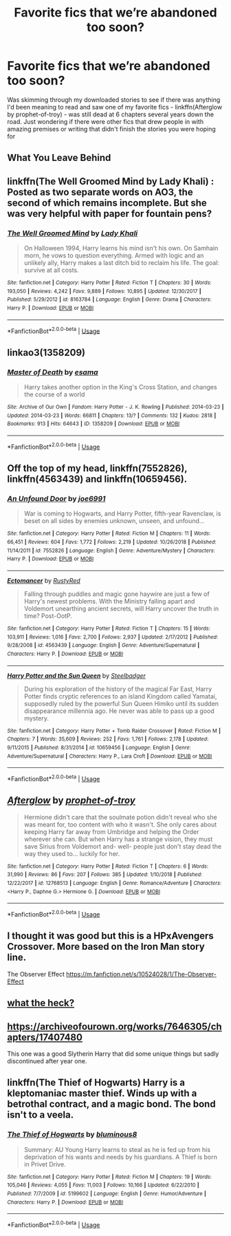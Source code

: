 #+TITLE: Favorite fics that we’re abandoned too soon?

* Favorite fics that we’re abandoned too soon?
:PROPERTIES:
:Author: kdbvols
:Score: 1
:DateUnix: 1589935766.0
:DateShort: 2020-May-20
:FlairText: Discussion
:END:
Was skimming through my downloaded stories to see if there was anything I'd been meaning to read and saw one of my favorite fics - linkffn(Afterglow by prophet-of-troy) - was still dead at 6 chapters several years down the road. Just wondering if there were other fics that drew people in with amazing premises or writing that didn't finish the stories you were hoping for


** What You Leave Behind
:PROPERTIES:
:Author: Ash_Lestrange
:Score: 5
:DateUnix: 1589937166.0
:DateShort: 2020-May-20
:END:


** linkffn(The Well Groomed Mind by Lady Khali) : Posted as two separate words on AO3, the second of which remains incomplete. But she was very helpful with paper for fountain pens?
:PROPERTIES:
:Author: Macallion
:Score: 3
:DateUnix: 1589936860.0
:DateShort: 2020-May-20
:END:

*** [[https://www.fanfiction.net/s/8163784/1/][*/The Well Groomed Mind/*]] by [[https://www.fanfiction.net/u/1509740/Lady-Khali][/Lady Khali/]]

#+begin_quote
  On Halloween 1994, Harry learns his mind isn't his own. On Samhain morn, he vows to question everything. Armed with logic and an unlikely ally, Harry makes a last ditch bid to reclaim his life. The goal: survive at all costs.
#+end_quote

^{/Site/:} ^{fanfiction.net} ^{*|*} ^{/Category/:} ^{Harry} ^{Potter} ^{*|*} ^{/Rated/:} ^{Fiction} ^{T} ^{*|*} ^{/Chapters/:} ^{30} ^{*|*} ^{/Words/:} ^{193,050} ^{*|*} ^{/Reviews/:} ^{4,242} ^{*|*} ^{/Favs/:} ^{9,889} ^{*|*} ^{/Follows/:} ^{10,895} ^{*|*} ^{/Updated/:} ^{12/30/2017} ^{*|*} ^{/Published/:} ^{5/29/2012} ^{*|*} ^{/id/:} ^{8163784} ^{*|*} ^{/Language/:} ^{English} ^{*|*} ^{/Genre/:} ^{Drama} ^{*|*} ^{/Characters/:} ^{Harry} ^{P.} ^{*|*} ^{/Download/:} ^{[[http://www.ff2ebook.com/old/ffn-bot/index.php?id=8163784&source=ff&filetype=epub][EPUB]]} ^{or} ^{[[http://www.ff2ebook.com/old/ffn-bot/index.php?id=8163784&source=ff&filetype=mobi][MOBI]]}

--------------

*FanfictionBot*^{2.0.0-beta} | [[https://github.com/tusing/reddit-ffn-bot/wiki/Usage][Usage]]
:PROPERTIES:
:Author: FanfictionBot
:Score: 2
:DateUnix: 1589936877.0
:DateShort: 2020-May-20
:END:


** linkao3(1358209)
:PROPERTIES:
:Author: sailingg
:Score: 2
:DateUnix: 1589952072.0
:DateShort: 2020-May-20
:END:

*** [[https://archiveofourown.org/works/1358209][*/Master of Death/*]] by [[https://www.archiveofourown.org/users/esama/pseuds/esama][/esama/]]

#+begin_quote
  Harry takes another option in the King's Cross Station, and changes the course of a world
#+end_quote

^{/Site/:} ^{Archive} ^{of} ^{Our} ^{Own} ^{*|*} ^{/Fandom/:} ^{Harry} ^{Potter} ^{-} ^{J.} ^{K.} ^{Rowling} ^{*|*} ^{/Published/:} ^{2014-03-23} ^{*|*} ^{/Updated/:} ^{2014-03-23} ^{*|*} ^{/Words/:} ^{66811} ^{*|*} ^{/Chapters/:} ^{13/?} ^{*|*} ^{/Comments/:} ^{132} ^{*|*} ^{/Kudos/:} ^{2818} ^{*|*} ^{/Bookmarks/:} ^{913} ^{*|*} ^{/Hits/:} ^{64643} ^{*|*} ^{/ID/:} ^{1358209} ^{*|*} ^{/Download/:} ^{[[https://archiveofourown.org/downloads/1358209/Master%20of%20Death.epub?updated_at=1569087790][EPUB]]} ^{or} ^{[[https://archiveofourown.org/downloads/1358209/Master%20of%20Death.mobi?updated_at=1569087790][MOBI]]}

--------------

*FanfictionBot*^{2.0.0-beta} | [[https://github.com/tusing/reddit-ffn-bot/wiki/Usage][Usage]]
:PROPERTIES:
:Author: FanfictionBot
:Score: 2
:DateUnix: 1589952084.0
:DateShort: 2020-May-20
:END:


** Off the top of my head, linkffn(7552826), linkffn(4563439) and linkffn(10659456).
:PROPERTIES:
:Author: Aet2991
:Score: 2
:DateUnix: 1589984004.0
:DateShort: 2020-May-20
:END:

*** [[https://www.fanfiction.net/s/7552826/1/][*/An Unfound Door/*]] by [[https://www.fanfiction.net/u/557425/joe6991][/joe6991/]]

#+begin_quote
  War is coming to Hogwarts, and Harry Potter, fifth-year Ravenclaw, is beset on all sides by enemies unknown, unseen, and unfound...
#+end_quote

^{/Site/:} ^{fanfiction.net} ^{*|*} ^{/Category/:} ^{Harry} ^{Potter} ^{*|*} ^{/Rated/:} ^{Fiction} ^{M} ^{*|*} ^{/Chapters/:} ^{11} ^{*|*} ^{/Words/:} ^{66,451} ^{*|*} ^{/Reviews/:} ^{604} ^{*|*} ^{/Favs/:} ^{1,772} ^{*|*} ^{/Follows/:} ^{2,219} ^{*|*} ^{/Updated/:} ^{10/26/2018} ^{*|*} ^{/Published/:} ^{11/14/2011} ^{*|*} ^{/id/:} ^{7552826} ^{*|*} ^{/Language/:} ^{English} ^{*|*} ^{/Genre/:} ^{Adventure/Mystery} ^{*|*} ^{/Characters/:} ^{Harry} ^{P.} ^{*|*} ^{/Download/:} ^{[[http://www.ff2ebook.com/old/ffn-bot/index.php?id=7552826&source=ff&filetype=epub][EPUB]]} ^{or} ^{[[http://www.ff2ebook.com/old/ffn-bot/index.php?id=7552826&source=ff&filetype=mobi][MOBI]]}

--------------

[[https://www.fanfiction.net/s/4563439/1/][*/Ectomancer/*]] by [[https://www.fanfiction.net/u/1548491/RustyRed][/RustyRed/]]

#+begin_quote
  Falling through puddles and magic gone haywire are just a few of Harry's newest problems. With the Ministry falling apart and Voldemort unearthing ancient secrets, will Harry uncover the truth in time? Post-OotP.
#+end_quote

^{/Site/:} ^{fanfiction.net} ^{*|*} ^{/Category/:} ^{Harry} ^{Potter} ^{*|*} ^{/Rated/:} ^{Fiction} ^{T} ^{*|*} ^{/Chapters/:} ^{15} ^{*|*} ^{/Words/:} ^{103,911} ^{*|*} ^{/Reviews/:} ^{1,016} ^{*|*} ^{/Favs/:} ^{2,700} ^{*|*} ^{/Follows/:} ^{2,937} ^{*|*} ^{/Updated/:} ^{2/17/2012} ^{*|*} ^{/Published/:} ^{9/28/2008} ^{*|*} ^{/id/:} ^{4563439} ^{*|*} ^{/Language/:} ^{English} ^{*|*} ^{/Genre/:} ^{Adventure/Supernatural} ^{*|*} ^{/Characters/:} ^{Harry} ^{P.} ^{*|*} ^{/Download/:} ^{[[http://www.ff2ebook.com/old/ffn-bot/index.php?id=4563439&source=ff&filetype=epub][EPUB]]} ^{or} ^{[[http://www.ff2ebook.com/old/ffn-bot/index.php?id=4563439&source=ff&filetype=mobi][MOBI]]}

--------------

[[https://www.fanfiction.net/s/10659456/1/][*/Harry Potter and the Sun Queen/*]] by [[https://www.fanfiction.net/u/5291694/Steelbadger][/Steelbadger/]]

#+begin_quote
  During his exploration of the history of the magical Far East, Harry Potter finds cryptic references to an island Kingdom called Yamatai, supposedly ruled by the powerful Sun Queen Himiko until its sudden disappearance millennia ago. He never was able to pass up a good mystery.
#+end_quote

^{/Site/:} ^{fanfiction.net} ^{*|*} ^{/Category/:} ^{Harry} ^{Potter} ^{+} ^{Tomb} ^{Raider} ^{Crossover} ^{*|*} ^{/Rated/:} ^{Fiction} ^{M} ^{*|*} ^{/Chapters/:} ^{7} ^{*|*} ^{/Words/:} ^{35,609} ^{*|*} ^{/Reviews/:} ^{252} ^{*|*} ^{/Favs/:} ^{1,761} ^{*|*} ^{/Follows/:} ^{2,178} ^{*|*} ^{/Updated/:} ^{9/11/2015} ^{*|*} ^{/Published/:} ^{8/31/2014} ^{*|*} ^{/id/:} ^{10659456} ^{*|*} ^{/Language/:} ^{English} ^{*|*} ^{/Genre/:} ^{Adventure/Supernatural} ^{*|*} ^{/Characters/:} ^{Harry} ^{P.,} ^{Lara} ^{Croft} ^{*|*} ^{/Download/:} ^{[[http://www.ff2ebook.com/old/ffn-bot/index.php?id=10659456&source=ff&filetype=epub][EPUB]]} ^{or} ^{[[http://www.ff2ebook.com/old/ffn-bot/index.php?id=10659456&source=ff&filetype=mobi][MOBI]]}

--------------

*FanfictionBot*^{2.0.0-beta} | [[https://github.com/tusing/reddit-ffn-bot/wiki/Usage][Usage]]
:PROPERTIES:
:Author: FanfictionBot
:Score: 1
:DateUnix: 1589984019.0
:DateShort: 2020-May-20
:END:


** [[https://www.fanfiction.net/s/12768513/1/][*/Afterglow/*]] by [[https://www.fanfiction.net/u/9509048/prophet-of-troy][/prophet-of-troy/]]

#+begin_quote
  Hermione didn't care that the soulmate potion didn't reveal who she was meant for, too content with who it wasn't. She only cares about keeping Harry far away from Umbridge and helping the Order wherever she can. But when Harry has a strange vision, they must save Sirius from Voldemort and- well- people just don't stay dead the way they used to... luckily for her.
#+end_quote

^{/Site/:} ^{fanfiction.net} ^{*|*} ^{/Category/:} ^{Harry} ^{Potter} ^{*|*} ^{/Rated/:} ^{Fiction} ^{T} ^{*|*} ^{/Chapters/:} ^{6} ^{*|*} ^{/Words/:} ^{31,990} ^{*|*} ^{/Reviews/:} ^{86} ^{*|*} ^{/Favs/:} ^{207} ^{*|*} ^{/Follows/:} ^{385} ^{*|*} ^{/Updated/:} ^{1/10/2018} ^{*|*} ^{/Published/:} ^{12/22/2017} ^{*|*} ^{/id/:} ^{12768513} ^{*|*} ^{/Language/:} ^{English} ^{*|*} ^{/Genre/:} ^{Romance/Adventure} ^{*|*} ^{/Characters/:} ^{<Harry} ^{P.,} ^{Daphne} ^{G.>} ^{Hermione} ^{G.} ^{*|*} ^{/Download/:} ^{[[http://www.ff2ebook.com/old/ffn-bot/index.php?id=12768513&source=ff&filetype=epub][EPUB]]} ^{or} ^{[[http://www.ff2ebook.com/old/ffn-bot/index.php?id=12768513&source=ff&filetype=mobi][MOBI]]}

--------------

*FanfictionBot*^{2.0.0-beta} | [[https://github.com/tusing/reddit-ffn-bot/wiki/Usage][Usage]]
:PROPERTIES:
:Author: FanfictionBot
:Score: 1
:DateUnix: 1589935811.0
:DateShort: 2020-May-20
:END:


** I thought it was good but this is a HPxAvengers Crossover. More based on the Iron Man story line.

The Observer Effect [[https://m.fanfiction.net/s/10524028/1/The-Observer-Effect]]
:PROPERTIES:
:Author: MeianArata
:Score: 1
:DateUnix: 1589942774.0
:DateShort: 2020-May-20
:END:


** [[https://www.reddit.com/r/HPfanfiction/comments/giguv7/lf_angsty_fics_similar_to_love_and_love_again/fqjvmkv/][what the heck?]]
:PROPERTIES:
:Author: ceplma
:Score: 1
:DateUnix: 1589979720.0
:DateShort: 2020-May-20
:END:


** [[https://archiveofourown.org/works/7646305/chapters/17407480]]

This one was a good Slytherin Harry that did some unique things but sadly discontinued after year one.
:PROPERTIES:
:Author: torigoya
:Score: 1
:DateUnix: 1589989477.0
:DateShort: 2020-May-20
:END:


** linkffn(The Thief of Hogwarts) Harry is a kleptomaniac master thief. Winds up with a betrothal contract, and a magic bond. The bond isn't to a veela.
:PROPERTIES:
:Author: horrorshowjack
:Score: 1
:DateUnix: 1590051319.0
:DateShort: 2020-May-21
:END:

*** [[https://www.fanfiction.net/s/5199602/1/][*/The Thief of Hogwarts/*]] by [[https://www.fanfiction.net/u/1867176/bluminous8][/bluminous8/]]

#+begin_quote
  Summary: AU Young Harry learns to steal as he is fed up from his deprivation of his wants and needs by his guardians. A Thief is born in Privet Drive.
#+end_quote

^{/Site/:} ^{fanfiction.net} ^{*|*} ^{/Category/:} ^{Harry} ^{Potter} ^{*|*} ^{/Rated/:} ^{Fiction} ^{M} ^{*|*} ^{/Chapters/:} ^{19} ^{*|*} ^{/Words/:} ^{105,046} ^{*|*} ^{/Reviews/:} ^{4,055} ^{*|*} ^{/Favs/:} ^{11,003} ^{*|*} ^{/Follows/:} ^{10,166} ^{*|*} ^{/Updated/:} ^{6/22/2010} ^{*|*} ^{/Published/:} ^{7/7/2009} ^{*|*} ^{/id/:} ^{5199602} ^{*|*} ^{/Language/:} ^{English} ^{*|*} ^{/Genre/:} ^{Humor/Adventure} ^{*|*} ^{/Characters/:} ^{Harry} ^{P.} ^{*|*} ^{/Download/:} ^{[[http://www.ff2ebook.com/old/ffn-bot/index.php?id=5199602&source=ff&filetype=epub][EPUB]]} ^{or} ^{[[http://www.ff2ebook.com/old/ffn-bot/index.php?id=5199602&source=ff&filetype=mobi][MOBI]]}

--------------

*FanfictionBot*^{2.0.0-beta} | [[https://github.com/tusing/reddit-ffn-bot/wiki/Usage][Usage]]
:PROPERTIES:
:Author: FanfictionBot
:Score: 1
:DateUnix: 1590051337.0
:DateShort: 2020-May-21
:END:
